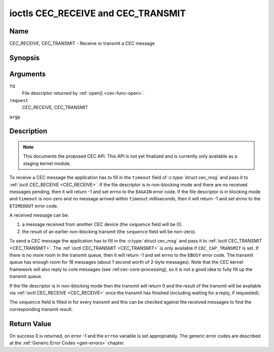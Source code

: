.. -*- coding: utf-8; mode: rst -*-

.. _CEC_TRANSMIT:
.. _CEC_RECEIVE:

***********************************
ioctls CEC_RECEIVE and CEC_TRANSMIT
***********************************

Name
====

CEC_RECEIVE, CEC_TRANSMIT - Receive or transmit a CEC message


Synopsis
========

.. c:function:: int ioctl( int fd, int request, struct cec_msg *argp )

Arguments
=========

``fd``
    File descriptor returned by :ref:`open() <cec-func-open>`.

``request``
    CEC_RECEIVE, CEC_TRANSMIT

``argp``


Description
===========

.. note::

   This documents the proposed CEC API. This API is not yet finalized
   and is currently only available as a staging kernel module.

To receive a CEC message the application has to fill in the
``timeout`` field of :c:type:`struct cec_msg` and pass it to :ref:`ioctl CEC_RECEIVE <CEC_RECEIVE>`.
If the file descriptor is in non-blocking mode and there are no received
messages pending, then it will return -1 and set errno to the ``EAGAIN``
error code. If the file descriptor is in blocking mode and ``timeout``
is non-zero and no message arrived within ``timeout`` milliseconds, then
it will return -1 and set errno to the ``ETIMEDOUT`` error code.

A received message can be:

1. a message received from another CEC device (the ``sequence`` field will
   be 0).
2. the result of an earlier non-blocking transmit (the ``sequence`` field will
   be non-zero).

To send a CEC message the application has to fill in the
:c:type:`struct cec_msg` and pass it to
:ref:`ioctl CEC_TRANSMIT <CEC_TRANSMIT>`. The :ref:`ioctl CEC_TRANSMIT <CEC_TRANSMIT>` is only available if
``CEC_CAP_TRANSMIT`` is set. If there is no more room in the transmit
queue, then it will return -1 and set errno to the ``EBUSY`` error code.
The transmit queue has enough room for 18 messages (about 1 second worth
of 2-byte messages). Note that the CEC kernel framework will also reply
to core messages (see :ref:cec-core-processing), so it is not a good
idea to fully fill up the transmit queue.

If the file descriptor is in non-blocking mode then the transmit will
return 0 and the result of the transmit will be available via
:ref:`ioctl CEC_RECEIVE <CEC_RECEIVE>` once the transmit has finished
(including waiting for a reply, if requested).

The ``sequence`` field is filled in for every transmit and this can be
checked against the received messages to find the corresponding transmit
result.


.. tabularcolumns:: |p{1.0cm}|p{3.5cm}|p{13.0cm}|

.. _cec-msg:

.. cssclass:: longtable

.. flat-table:: struct cec_msg
    :header-rows:  0
    :stub-columns: 0
    :widths:       1 1 16


    -  .. row 1

       -  __u64

       -  ``tx_ts``

       -  Timestamp in ns of when the last byte of the message was transmitted.
	  The timestamp has been taken from the ``CLOCK_MONOTONIC`` clock. To access
	  the same clock from userspace use :c:func:`clock_gettime(2)`.

    -  .. row 2

       -  __u64

       -  ``rx_ts``

       -  Timestamp in ns of when the last byte of the message was received.
	  The timestamp has been taken from the ``CLOCK_MONOTONIC`` clock. To access
	  the same clock from userspace use :c:func:`clock_gettime(2)`.

    -  .. row 3

       -  __u32

       -  ``len``

       -  The length of the message. For :ref:`ioctl CEC_TRANSMIT <CEC_TRANSMIT>` this is filled in
	  by the application. The driver will fill this in for
	  :ref:`ioctl CEC_RECEIVE <CEC_RECEIVE>`. For :ref:`ioctl CEC_TRANSMIT <CEC_TRANSMIT>` it will be
	  filled in by the driver with the length of the reply message if ``reply`` was set.

    -  .. row 4

       -  __u32

       -  ``timeout``

       -  The timeout in milliseconds. This is the time the device will wait
	  for a message to be received before timing out. If it is set to 0,
	  then it will wait indefinitely when it is called by :ref:`ioctl CEC_RECEIVE <CEC_RECEIVE>`.
	  If it is 0 and it is called by :ref:`ioctl CEC_TRANSMIT <CEC_TRANSMIT>`,
	  then it will be replaced by 1000 if the ``reply`` is non-zero or
	  ignored if ``reply`` is 0.

    -  .. row 5

       -  __u32

       -  ``sequence``

       -  A non-zero sequence number is automatically assigned by the CEC framework
	  for all transmitted messages. It is used by the CEC framework when it queues
	  the transmit result (when transmit was called in non-blocking mode). This
	  allows the application to associate the received message with the original
	  transmit.

    -  .. row 6

       -  __u32

       -  ``flags``

       -  Flags. No flags are defined yet, so set this to 0.

    -  .. row 7

       -  __u8

       -  ``tx_status``

       -  The status bits of the transmitted message. See
	  :ref:`cec-tx-status` for the possible status values. It is 0 if
	  this messages was received, not transmitted.

    -  .. row 8

       -  __u8

       -  ``msg[16]``

       -  The message payload. For :ref:`ioctl CEC_TRANSMIT <CEC_TRANSMIT>` this is filled in by the
	  application. The driver will fill this in for :ref:`ioctl CEC_RECEIVE <CEC_RECEIVE>`.
	  For :ref:`ioctl CEC_TRANSMIT <CEC_TRANSMIT>` it will be filled in by the driver with
	  the payload of the reply message if ``timeout`` was set.

    -  .. row 8

       -  __u8

       -  ``reply``

       -  Wait until this message is replied. If ``reply`` is 0 and the
	  ``timeout`` is 0, then don't wait for a reply but return after
	  transmitting the message. Ignored by :ref:`ioctl CEC_RECEIVE <CEC_RECEIVE>`.
	  The case where ``reply`` is 0 (this is the opcode for the Feature Abort
	  message) and ``timeout`` is non-zero is specifically allowed to make it
	  possible to send a message and wait up to ``timeout`` milliseconds for a
	  Feature Abort reply. In this case ``rx_status`` will either be set
	  to :ref:`CEC_RX_STATUS_TIMEOUT <CEC-RX-STATUS-TIMEOUT>` or
	  :ref:`CEC_RX_STATUS_FEATURE_ABORT <CEC-RX-STATUS-FEATURE-ABORT>`.

    -  .. row 9

       -  __u8

       -  ``rx_status``

       -  The status bits of the received message. See
	  :ref:`cec-rx-status` for the possible status values. It is 0 if
	  this message was transmitted, not received, unless this is the
	  reply to a transmitted message. In that case both ``rx_status``
	  and ``tx_status`` are set.

    -  .. row 10

       -  __u8

       -  ``tx_status``

       -  The status bits of the transmitted message. See
	  :ref:`cec-tx-status` for the possible status values. It is 0 if
	  this messages was received, not transmitted.

    -  .. row 11

       -  __u8

       -  ``tx_arb_lost_cnt``

       -  A counter of the number of transmit attempts that resulted in the
	  Arbitration Lost error. This is only set if the hardware supports
	  this, otherwise it is always 0. This counter is only valid if the
	  :ref:`CEC_TX_STATUS_ARB_LOST <CEC-TX-STATUS-ARB-LOST>` status bit is set.

    -  .. row 12

       -  __u8

       -  ``tx_nack_cnt``

       -  A counter of the number of transmit attempts that resulted in the
	  Not Acknowledged error. This is only set if the hardware supports
	  this, otherwise it is always 0. This counter is only valid if the
	  :ref:`CEC_TX_STATUS_NACK <CEC-TX-STATUS-NACK>` status bit is set.

    -  .. row 13

       -  __u8

       -  ``tx_low_drive_cnt``

       -  A counter of the number of transmit attempts that resulted in the
	  Arbitration Lost error. This is only set if the hardware supports
	  this, otherwise it is always 0. This counter is only valid if the
	  :ref:`CEC_TX_STATUS_LOW_DRIVE <CEC-TX-STATUS-LOW-DRIVE>` status bit is set.

    -  .. row 14

       -  __u8

       -  ``tx_error_cnt``

       -  A counter of the number of transmit errors other than Arbitration
	  Lost or Not Acknowledged. This is only set if the hardware
	  supports this, otherwise it is always 0. This counter is only
	  valid if the :ref:`CEC_TX_STATUS_ERROR <CEC-TX-STATUS-ERROR>` status bit is set.


.. tabularcolumns:: |p{5.6cm}|p{0.9cm}|p{11.0cm}|

.. _cec-tx-status:

.. flat-table:: CEC Transmit Status
    :header-rows:  0
    :stub-columns: 0
    :widths:       3 1 16


    -  .. _`CEC-TX-STATUS-OK`:

       -  ``CEC_TX_STATUS_OK``

       -  0x01

       -  The message was transmitted successfully. This is mutually
	  exclusive with :ref:`CEC_TX_STATUS_MAX_RETRIES <CEC-TX-STATUS-MAX-RETRIES>`. Other bits can still
	  be set if earlier attempts met with failure before the transmit
	  was eventually successful.

    -  .. _`CEC-TX-STATUS-ARB-LOST`:

       -  ``CEC_TX_STATUS_ARB_LOST``

       -  0x02

       -  CEC line arbitration was lost.

    -  .. _`CEC-TX-STATUS-NACK`:

       -  ``CEC_TX_STATUS_NACK``

       -  0x04

       -  Message was not acknowledged.

    -  .. _`CEC-TX-STATUS-LOW-DRIVE`:

       -  ``CEC_TX_STATUS_LOW_DRIVE``

       -  0x08

       -  Low drive was detected on the CEC bus. This indicates that a
	  follower detected an error on the bus and requests a
	  retransmission.

    -  .. _`CEC-TX-STATUS-ERROR`:

       -  ``CEC_TX_STATUS_ERROR``

       -  0x10

       -  Some error occurred. This is used for any errors that do not fit
	  the previous two, either because the hardware could not tell which
	  error occurred, or because the hardware tested for other
	  conditions besides those two.

    -  .. _`CEC-TX-STATUS-MAX-RETRIES`:

       -  ``CEC_TX_STATUS_MAX_RETRIES``

       -  0x20

       -  The transmit failed after one or more retries. This status bit is
	  mutually exclusive with :ref:`CEC_TX_STATUS_OK <CEC-TX-STATUS-OK>`. Other bits can still
	  be set to explain which failures were seen.


.. tabularcolumns:: |p{5.6cm}|p{0.9cm}|p{11.0cm}|

.. _cec-rx-status:

.. flat-table:: CEC Receive Status
    :header-rows:  0
    :stub-columns: 0
    :widths:       3 1 16


    -  .. _`CEC-RX-STATUS-OK`:

       -  ``CEC_RX_STATUS_OK``

       -  0x01

       -  The message was received successfully.

    -  .. _`CEC-RX-STATUS-TIMEOUT`:

       -  ``CEC_RX_STATUS_TIMEOUT``

       -  0x02

       -  The reply to an earlier transmitted message timed out.

    -  .. _`CEC-RX-STATUS-FEATURE-ABORT`:

       -  ``CEC_RX_STATUS_FEATURE_ABORT``

       -  0x04

       -  The message was received successfully but the reply was
	  ``CEC_MSG_FEATURE_ABORT``. This status is only set if this message
	  was the reply to an earlier transmitted message.



Return Value
============

On success 0 is returned, on error -1 and the ``errno`` variable is set
appropriately. The generic error codes are described at the
:ref:`Generic Error Codes <gen-errors>` chapter.
